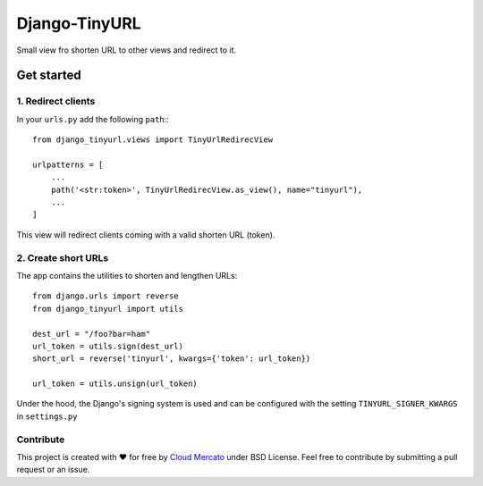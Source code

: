 Django-TinyURL
~~~~~~~~~~~~~~

Small view fro shorten URL to other views and redirect to it.


Get started
===========

1. Redirect clients
-------------------

In your ``urls.py`` add the following ``path``:::

    from django_tinyurl.views import TinyUrlRedirecView

    urlpatterns = [
        ...
        path('<str:token>', TinyUrlRedirecView.as_view(), name="tinyurl"),
        ...
    ]

This view will redirect clients coming with a valid shorten URL (token).

2. Create short URLs
--------------------

The app contains the utilities to shorten and lengthen URLs::

    from django.urls import reverse
    from django_tinyurl import utils

    dest_url = "/foo?bar=ham"
    url_token = utils.sign(dest_url)
    short_url = reverse('tinyurl', kwargs={'token': url_token})

    url_token = utils.unsign(url_token)

Under the hood, the Django's signing system is used and can be configured
with the setting ``TINYURL_SIGNER_KWARGS`` in ``settings.py``

Contribute
----------

This project is created with ❤️ for free by `Cloud Mercato`_ under BSD License. Feel free to contribute by submitting a pull request or an issue.

.. _`Cloud Mercato`: https://www.cloud-mercato.com/
